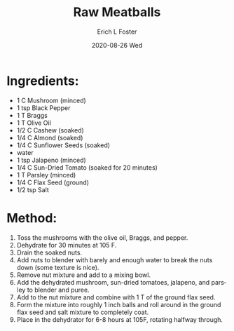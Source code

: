 #+TITLE: Raw Meatballs
#+AUTHOR:      Erich L Foster
#+EMAIL:       erichlf AT gmail DOT com
#+DATE:        2020-08-26 Wed
#+URI:         /Recipes/VeggieMeats/RawMeatballs
#+KEYWORDS:    vegan, raw, veggie meat
#+TAGS:        :vegan:raw:veggie meat:
#+LANGUAGE:    en
#+OPTIONS:     H:3 num:nil toc:nil \n:nil ::t |:t ^:nil -:nil f:t *:t <:t
#+DESCRIPTION: Raw Meatballs
* Ingredients:
- 1 C Mushroom (minced)
- 1 tsp Black Pepper
- 1 T Braggs
- 1 T Olive Oil
- 1/2 C Cashew (soaked)
- 1/4 C Almond (soaked)
- 1/4 C Sunflower Seeds (soaked)
- water
- 1 tsp Jalapeno (minced)
- 1/4 C Sun-Dried Tomato (soaked for 20 minutes)
- 1 T Parsley (minced)
- 1/4 C Flax Seed (ground)
- 1/2 tsp Salt

* Method:
1. Toss the mushrooms with the olive oil, Braggs, and pepper.
2. Dehydrate for 30 minutes at 105 F.
3. Drain the soaked nuts.
4. Add nuts to blender with barely and enough water to break the nuts down (some texture is nice).
5. Remove nut mixture and add to a mixing bowl.
6. Add the dehydrated mushroom, sun-dried tomatoes, jalapeno, and parsley to blender and puree.
7. Add to the nut mixture and combine with 1 T of the ground flax seed.
8. Form the mixture into roughly 1 inch balls and roll around in the ground flax seed and salt mixture to completely coat.
9. Place in the dehydrator for 6-8 hours at 105F, rotating halfway through.
